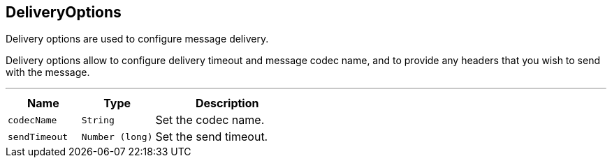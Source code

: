 == DeliveryOptions

++++
 Delivery options are used to configure message delivery.
 <p>
 Delivery options allow to configure delivery timeout and message codec name, and to provide any headers
 that you wish to send with the message.
++++
'''

[cols=">25%,^25%,50%"]
[frame="topbot"]
|===
^|Name | Type ^| Description

|[[codecName]]`codecName`
|`String`
|+++
Set the codec name.+++

|[[sendTimeout]]`sendTimeout`
|`Number (long)`
|+++
Set the send timeout.+++
|===
